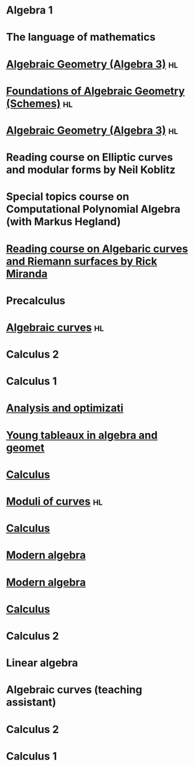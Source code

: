 * Algebra 1
:properties:
:institute: Australian National University
:year:     2022
:end:

* The language of mathematics
:properties:
:institute: Australian National University
:year:     2022
:end:

* [[file:teaching/ag2021/][Algebraic Geometry (Algebra 3)]]                                         :hl:
:properties:
:institute: Australian National University
:year:     2021
:link:     [[file:teaching/ag2021/]]
:end:
* [[file:teaching/schemes/][Foundations of Algebraic Geometry (Schemes)]]                            :hl:
:properties:
:institute: Australian National University
:year:     2020
:link:     [[file:teaching/schemes/]]
:end:
* [[file:teaching/ag/][Algebraic Geometry (Algebra 3)]]                                         :hl:
:properties:
:institute: Australian National University
:year:     2019
:link:     [[file:teaching/ag/]]
:end:
*  Reading course on *Elliptic curves and modular forms* by Neil Koblitz
:properties:
:institute: Australian National University
:year:     2018
:end:
*  Special topics course on Computational Polynomial Algebra (with Markus Hegland)
:properties:
:institute: Australian National University
:year:     2018
:end:
* [[file:teaching/3349][Reading course on *Algebaric curves and Riemann surfaces* by Rick Miranda]]
:properties:
:institute: Australian National University
:year:     2018
:link:     [[file:teaching/3349/]]
:end:
*  Precalculus
:properties:
:institute: University of Georgia
:year:     2017
:end:
* [[file:teaching/8320][Algebraic curves]]                                                       :hl:
:properties:
:institute: University of Georgia
:year:     2017
:link:     [[file:teaching/8320/]]
:end:
*  Calculus 2
:properties:
:institute: University of Georgia
:year:     2017
:end:
*  Calculus 1
:properties:
:institute: University of Georgia
:year:     2016
:end:
* [[file:teaching/ao/][Analysis and optimizati]]
:properties:
:institute: Columbia University
:year:     2016
:link:     [[file:teaching/ao/]]
:end:
* [[file:teaching/seminar15/][Young tableaux in algebra and geomet]]
:properties:
:institute: Columbia University
:year:     2015
:link:     [[file:teaching/seminar15/]]
:end:
* [[file:teaching/calc1/][Calculus]]
:properties:
:institute: Columbia University
:year:     2015
:link:     [[file:teaching/calc1/]]
:end:
* [[file:teaching/moduli/][Moduli of curves]]                                                       :hl:
:properties:
:institute: Columbia University
:year:     2014
:link:     [[file:teaching/moduli/]]
:end:
* [[file:teaching/calc1sp14/][Calculus]]
:properties:
:institute: Columbia University
:link:     [[file:teaching/calc1sp14/]]
:year:     2014
:end:
* [[file:teaching/algebra2/][Modern algebra]]
:properties:
:institute: Columbia University
:link:     [[file:teaching/algebra2/]]
:year:     2014
:end:
* [[file:teaching/algebra1/][Modern algebra]]
:properties:
:institute: Columbia University
:link:     [[file:teaching/algebra1/]]
:year:     2013
:end:
* [[file:teaching/calc3sp13/][Calculus]]
:properties:
:institute: Columbia University
:link:     [[file:teaching/calc3sp13/]]
:year:     2013
:end:
*  Calculus 2
:properties:
:institute: Columbia University
:year:     2012
:end:
*  Linear algebra
:properties:
:institute: Harvard University
:year:     2012
:end:
*  Algebraic curves (teaching assistant)
:properties:
:institute: Harvard University
:year:     2011
:end:
*  Calculus 2
:properties:
:institute: Harvard University
:year:     2010
:end:
*  Calculus 1
:properties:
:institute: Harvard University
:year:     2009
:end:
